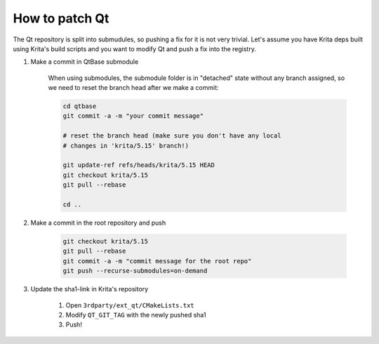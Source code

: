 .. meta::
    :description:
        How to patch Qt

.. metadata-placeholder

    :authors: - Dmitry Kazakov <dimula73@gmail.com>
    :license: GNU free documentation license 1.3 or later.

.. _how_to_patch_qt:

==========================
How to patch Qt
==========================

.. contents::

The Qt repository is split into submudules, so pushing a fix for it is not very trivial. Let's assume you 
have Krita deps built using Krita's build scripts and you want to modify Qt and push a fix into the registry.

1. Make a commit in QtBase submodule

    When using submodules, the submodule folder is in "detached" state without any branch assigned, 
    so we need to reset the branch head after we make a commit:


    .. code:: bash

        cd qtbase
        git commit -a -m "your commit message"

        # reset the branch head (make sure you don't have any local 
        # changes in 'krita/5.15' branch!)

        git update-ref refs/heads/krita/5.15 HEAD
        git checkout krita/5.15
        git pull --rebase
        
        cd ..

2) Make a commit in the root repository and push

    .. code:: bash

        git checkout krita/5.15
        git pull --rebase
        git commit -a -m "commit message for the root repo"
        git push --recurse-submodules=on-demand

3) Update the sha1-link in Krita's repository

    1) Open ``3rdparty/ext_qt/CMakeLists.txt``
    2) Modify ``QT_GIT_TAG`` with the newly pushed sha1
    3) Push!

